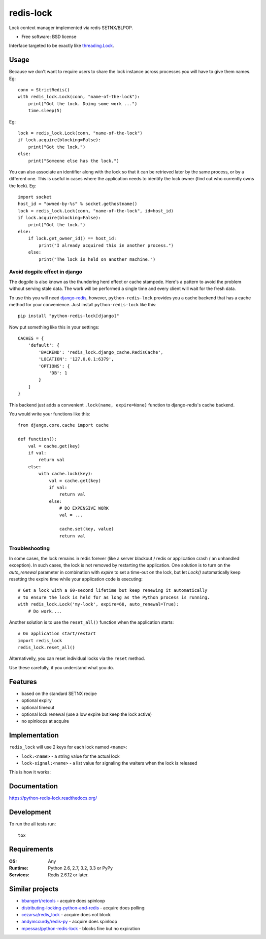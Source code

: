===============================
redis-lock
===============================

| |docs| |travis| |coveralls| |landscape| |scrutinizer|
| |version| |downloads| |wheel| |supported-versions| |supported-implementations|

.. |docs| image:: https://readthedocs.org/projects/python-redis-lock/badge/?style=flat
    :target: https://readthedocs.org/projects/python-redis-lock
    :alt: Documentation Status

.. |travis| image:: http://img.shields.io/travis/ionelmc/python-redis-lock/master.png?style=flat
    :alt: Travis-CI Build Status
    :target: https://travis-ci.org/ionelmc/python-redis-lock

.. |appveyor| image:: https://ci.appveyor.com/api/projects/status/github/ionelmc/python-redis-lock?branch=master
    :alt: AppVeyor Build Status
    :target: https://ci.appveyor.com/project/ionelmc/python-redis-lock

.. |coveralls| image:: http://img.shields.io/coveralls/ionelmc/python-redis-lock/master.png?style=flat
    :alt: Coverage Status
    :target: https://coveralls.io/r/ionelmc/python-redis-lock

.. |landscape| image:: https://landscape.io/github/ionelmc/python-redis-lock/master/landscape.svg?style=flat
    :target: https://landscape.io/github/ionelmc/python-redis-lock/master
    :alt: Code Quality Status

.. |version| image:: http://img.shields.io/pypi/v/python-redis-lock.png?style=flat
    :alt: PyPI Package latest release
    :target: https://pypi.python.org/pypi/python-redis-lock

.. |downloads| image:: http://img.shields.io/pypi/dm/python-redis-lock.png?style=flat
    :alt: PyPI Package monthly downloads
    :target: https://pypi.python.org/pypi/python-redis-lock

.. |wheel| image:: https://pypip.in/wheel/python-redis-lock/badge.png?style=flat
    :alt: PyPI Wheel
    :target: https://pypi.python.org/pypi/python-redis-lock

.. |supported-versions| image:: https://pypip.in/py_versions/python-redis-lock/badge.png?style=flat
    :alt: Supported versions
    :target: https://pypi.python.org/pypi/python-redis-lock

.. |supported-implementations| image:: https://pypip.in/implementation/python-redis-lock/badge.png?style=flat
    :alt: Supported imlementations
    :target: https://pypi.python.org/pypi/python-redis-lock

.. |scrutinizer| image:: https://img.shields.io/scrutinizer/g/ionelmc/python-redis-lock/master.png?style=flat
    :alt: Scrtinizer Status
    :target: https://scrutinizer-ci.com/g/ionelmc/python-redis-lock/

Lock context manager implemented via redis SETNX/BLPOP.

* Free software: BSD license

Interface targeted to be exactly like `threading.Lock <http://docs.python.org/2/library/threading.html#threading.Lock>`_.

Usage
=====

Because we don't want to require users to share the lock instance across processes you will have to give them names.
Eg::

    conn = StrictRedis()
    with redis_lock.Lock(conn, "name-of-the-lock"):
        print("Got the lock. Doing some work ...")
        time.sleep(5)

Eg::

    lock = redis_lock.Lock(conn, "name-of-the-lock")
    if lock.acquire(blocking=False):
        print("Got the lock.")
    else:
        print("Someone else has the lock.")


You can also associate an identifier along with the lock so that it can be retrieved later by the same process, or by a
different one. This is useful in cases where the application needs to identify the lock owner (find out who currently
owns the lock). Eg::

    import socket
    host_id = "owned-by-%s" % socket.gethostname()
    lock = redis_lock.Lock(conn, "name-of-the-lock", id=host_id)
    if lock.acquire(blocking=False):
        print("Got the lock.")
    else:
        if lock.get_owner_id() == host_id:
            print("I already acquired this in another process.")
        else:
            print("The lock is held on another machine.")


Avoid dogpile effect in django
------------------------------

The dogpile is also known as the thundering herd effect or cache stampede. Here's a pattern to avoid the problem
without serving stale data. The work will be performed a single time and every client will wait for the fresh data.

To use this you will need `django-redis <https://github.com/niwibe/django-redis>`_, however, ``python-redis-lock``
provides you a cache backend that has a cache method for your convenience. Just install ``python-redis-lock`` like
this::

    pip install "python-redis-lock[django]"

Now put something like this in your settings::

    CACHES = {
        'default': {
            'BACKEND': 'redis_lock.django_cache.RedisCache',
            'LOCATION': '127.0.0.1:6379',
            'OPTIONS': {
                'DB': 1
            }
        }
    }

This backend just adds a convenient ``.lock(name, expire=None)`` function to django-redis's cache backend.

You would write your functions like this::

    from django.core.cache import cache

    def function():
        val = cache.get(key)
        if val:
            return val
        else:
            with cache.lock(key):
                val = cache.get(key)
                if val:
                    return val
                else:
                    # DO EXPENSIVE WORK
                    val = ...

                    cache.set(key, value)
                    return val


Troubleshooting
---------------

In some cases, the lock remains in redis forever (like a server blackout / redis or application crash / an unhandled
exception). In such cases, the lock is not removed by restarting the application. One solution is to turn on the
`auto_renewal` parameter in combination with `expire` to set a time-out on the lock, but let `Lock()` automatically
keep resetting the expire time while your application code is executing::

    # Get a lock with a 60-second lifetime but keep renewing it automatically
    # to ensure the lock is held for as long as the Python process is running.
    with redis_lock.Lock('my-lock', expire=60, auto_renewal=True):
        # Do work....

Another solution is to use the ``reset_all()`` function when the application starts::

    # On application start/restart
    import redis_lock
    redis_lock.reset_all()

Alternativelly, you can reset individual locks via the ``reset`` method.

Use these carefully, if you understand what you do.


Features
========

* based on the standard SETNX recipe
* optional expiry
* optional timeout
* optional lock renewal (use a low expire but keep the lock active)
* no spinloops at acquire

Implementation
==============

``redis_lock`` will use 2 keys for each lock named ``<name>``:

* ``lock:<name>`` - a string value for the actual lock
* ``lock-signal:<name>`` - a list value for signaling the waiters when the lock is released

This is how it works:

.. image:: https://raw.github.com/ionelmc/python-redis-lock/master/docs/redis-lock%20diagram.png
    :alt: python-redis-lock flow diagram

Documentation
=============

https://python-redis-lock.readthedocs.org/

Development
===========

To run the all tests run::

    tox

Requirements
============

:OS: Any
:Runtime: Python 2.6, 2.7, 3.2, 3.3 or PyPy
:Services: Redis 2.6.12 or later.

Similar projects
================

* `bbangert/retools <https://github.com/bbangert/retools/blob/master/retools/lock.py>`_ - acquire does spinloop
* `distributing-locking-python-and-redis <https://chris-lamb.co.uk/posts/distributing-locking-python-and-redis>`_ - acquire does polling
* `cezarsa/redis_lock <https://github.com/cezarsa/redis_lock/blob/master/redis_lock/__init__.py>`_ - acquire does not block
* `andymccurdy/redis-py <https://github.com/andymccurdy/redis-py/blob/master/redis/client.py#L2167>`_ - acquire does spinloop
* `mpessas/python-redis-lock <https://github.com/mpessas/python-redis-lock/blob/master/redislock/lock.py>`_ - blocks fine but no expiration
